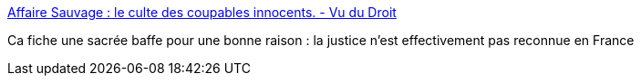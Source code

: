 :jbake-type: post
:jbake-status: published
:jbake-title: Affaire Sauvage : le culte des coupables innocents. - Vu du Droit
:jbake-tags: justice,politique,_mois_déc.,_année_2016
:jbake-date: 2016-12-29
:jbake-depth: ../
:jbake-uri: shaarli/1483003736000.adoc
:jbake-source: https://nicolas-delsaux.hd.free.fr/Shaarli?searchterm=http%3A%2F%2Fwww.vududroit.com%2F2016%2F02%2Faffaire-sauvage-le-culte-des-coupables-innocents%2F&searchtags=justice+politique+_mois_d%C3%A9c.+_ann%C3%A9e_2016
:jbake-style: shaarli

http://www.vududroit.com/2016/02/affaire-sauvage-le-culte-des-coupables-innocents/[Affaire Sauvage : le culte des coupables innocents. - Vu du Droit]

Ca fiche une sacrée baffe pour une bonne raison : la justice n'est effectivement pas reconnue en France
